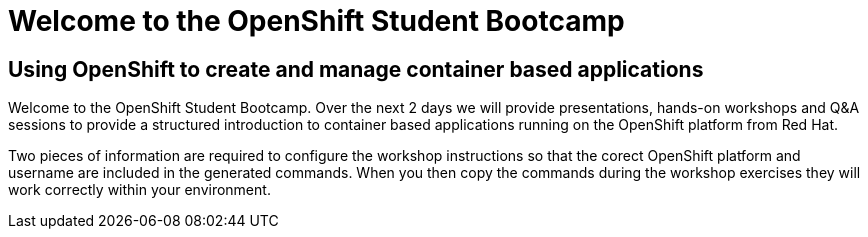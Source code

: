 = Welcome to the OpenShift Student Bootcamp
:!sectids:

== Using OpenShift to create and manage container based applications

Welcome to the OpenShift Student Bootcamp. Over the next 2 days we will provide presentations, hands-on workshops and Q&A sessions to provide a structured introduction to container based applications running on the OpenShift platform from Red Hat. 

Two pieces of information are required to configure the workshop instructions so that the corect OpenShift platform and username are included in the generated commands. When you then copy the commands during the workshop exercises they will work correctly within your environment.

